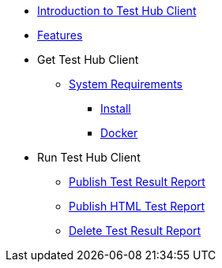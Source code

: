 * xref:index.adoc[Introduction to Test Hub Client]
* xref:features.adoc[Features]

* Get Test Hub Client
** xref:supported-platforms.adoc[System Requirements]
*** xref:installation.adoc[Install]
*** xref:installation.adoc#docker[Docker]

* Run Test Hub Client
** xref:publish_test_result_report.adoc[Publish Test Result Report]
** xref:publish_test_report.adoc[Publish HTML Test Report]
** xref:delete_test_result_report.adoc[Delete Test Result Report]
